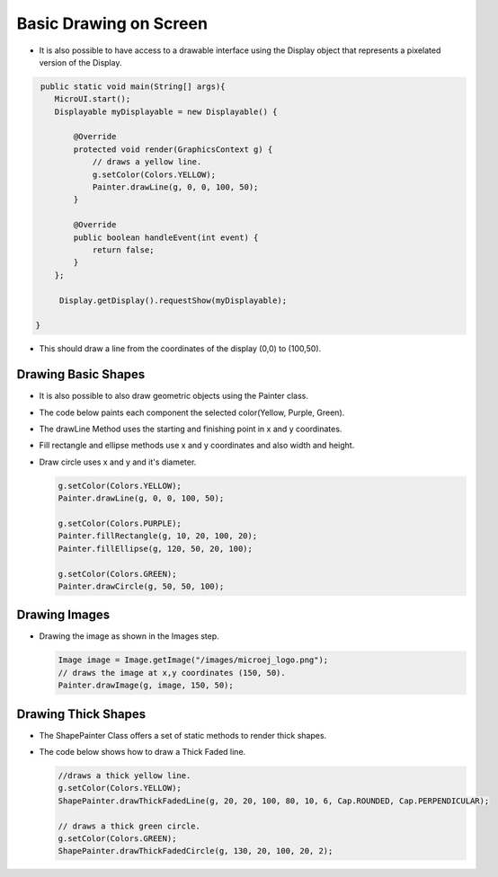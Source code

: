 Basic Drawing on Screen
=======================

-  It is also possible to have access to a drawable interface using the
   Display object that represents a pixelated version of the Display.

.. code:: java
    
    public static void main(String[] args){
       MicroUI.start();
       Displayable myDisplayable = new Displayable() {

           @Override
           protected void render(GraphicsContext g) {
               // draws a yellow line.
               g.setColor(Colors.YELLOW);
               Painter.drawLine(g, 0, 0, 100, 50);
           }

           @Override
           public boolean handleEvent(int event) {
               return false;
           }
       };

        Display.getDisplay().requestShow(myDisplayable);

   }
   
-  This should draw a line from the coordinates of the display (0,0) to (100,50).
   
   .. image:: images/drawline.png
    :align: center
 
Drawing Basic Shapes
--------------------

-  It is also possible to also draw geometric objects using the Painter class.
-  The code below paints each component the selected color(Yellow, Purple, Green).
-  The drawLine Method uses the starting and finishing point in x and y coordinates.
-  Fill rectangle and ellipse methods use x and y coordinates and also width and height.
-  Draw circle uses x and y and it's diameter.

   .. code:: java

       g.setColor(Colors.YELLOW);
       Painter.drawLine(g, 0, 0, 100, 50);

       g.setColor(Colors.PURPLE);
       Painter.fillRectangle(g, 10, 20, 100, 20);
       Painter.fillEllipse(g, 120, 50, 20, 100);

       g.setColor(Colors.GREEN);
       Painter.drawCircle(g, 50, 50, 100);

   .. image:: images/geometry.png
    :align: center
       
Drawing Images
--------------

-  Drawing the image as shown in the Images step.

   .. code:: java

       Image image = Image.getImage("/images/microej_logo.png");
       // draws the image at x,y coordinates (150, 50).
       Painter.drawImage(g, image, 150, 50);

   .. image:: images/imagedrawable.png
    :align: center

Drawing Thick Shapes
--------------------

-  The ShapePainter Class offers a set of static methods to render thick shapes.
-  The code below shows how to draw a Thick Faded line.

   .. code:: java

       //draws a thick yellow line. 
       g.setColor(Colors.YELLOW);
       ShapePainter.drawThickFadedLine(g, 20, 20, 100, 80, 10, 6, Cap.ROUNDED, Cap.PERPENDICULAR);

       // draws a thick green circle.
       g.setColor(Colors.GREEN);
       ShapePainter.drawThickFadedCircle(g, 130, 20, 100, 20, 2);

   .. image:: images/thickshapes.png
    :align: center

